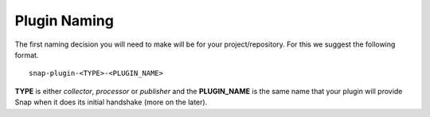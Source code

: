 Plugin Naming
=============

The first naming decision you will need to make will be for your 
project/repository.  For this we suggest the following format.

::

    snap-plugin-<TYPE>-<PLUGIN_NAME>

**TYPE** is either *collector*, *processor* or *publisher* and the 
**PLUGIN_NAME** is the same name that your plugin will provide Snap when it does 
its initial handshake (more on the later).

